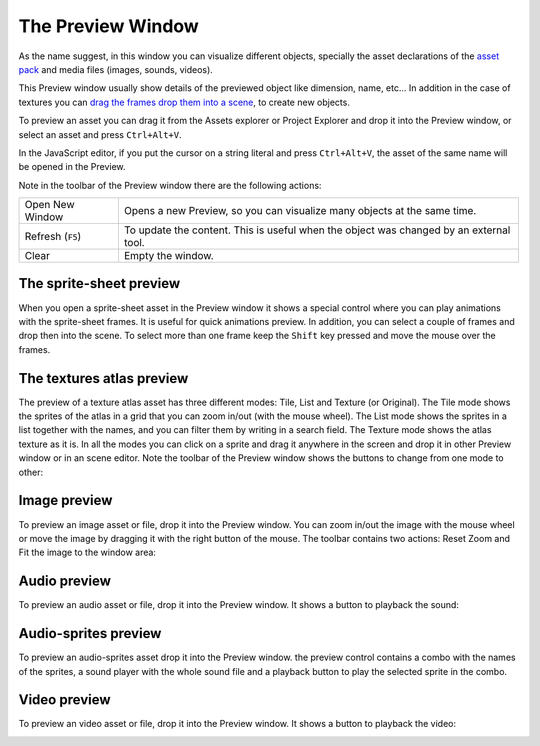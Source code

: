 The Preview Window
==================

As the name suggest, in this window you can visualize different objects, specially the asset declarations of the `asset pack <assets-manager.html>`_ and media files (images, sounds, videos).

This Preview window usually show details of the previewed object like dimension, name, etc... In addition in the case of textures you can `drag the frames drop them into a scene <canvas.html#from-the-preview-window>`_, to create new objects.

To preview an asset you can drag it from the Assets explorer or Project Explorer and drop it into the Preview window, or select an asset and press ``Ctrl+Alt+V``.

In the JavaScript editor, if you put the cursor on a string literal and press ``Ctrl+Alt+V``, the asset of the same name will be opened in the Preview.

.. image:: images/DropAssetPreview.png
	:alt: Drop asset into the preview.



Note in the toolbar of the Preview window there are the following actions:

.. image:: images/PreviewMenu.png


========================= ===============================================
Open New Window           Opens a new Preview, so you can visualize many objects at the same time.
Refresh (``F5``)          To update the content. This is useful when the object was changed by an external tool.
Clear                     Empty the window.
========================= ===============================================


The sprite-sheet preview
~~~~~~~~~~~~~~~~~~~~~~~~

When you open a sprite-sheet asset in the Preview window it shows a special control where you can play animations with the sprite-sheet frames. It is useful for quick animations preview. In addition, you can select a couple of frames and drop then into the scene. To select more than one frame keep the ``Shift`` key pressed and move the mouse over the frames.

.. image:: images/SpritesheetPreviewAnimation.gif
	:alt: You can play animations in the sprite-sheet preview.

The textures atlas preview
~~~~~~~~~~~~~~~~~~~~~~~~~~

The preview of a texture atlas asset has three different modes: Tile, List and Texture (or Original). The Tile mode shows the sprites of the atlas in a grid that you can zoom in/out (with the mouse wheel). The List mode shows the sprites in a list together with the names, and you can filter them by writing in a search field. The Texture mode shows the atlas texture as it is. In all the modes you can click on a sprite and drag it anywhere in the screen and drop it in other Preview window or in an scene editor. Note the toolbar of the Preview window shows the buttons to change from one mode to other:

.. image:: images/AtlasPreview.gif
	:alt: Preview a texture map.

Image preview
~~~~~~~~~~~~~

To preview an image asset or file, drop it into the Preview window. You can zoom in/out the image with the mouse wheel or move the image by dragging it with the right button of the mouse. The toolbar contains two actions: Reset Zoom and Fit the image to the window area:

.. image:: images/ImagePreview.png
	:alt: Preview an image.

Audio preview
~~~~~~~~~~~~~

To preview an audio asset or file, drop it into the Preview window. It shows a button to playback the sound:

.. image:: images/SoundPreview.png
	:alt: Preview of a sound file or asset.

Audio-sprites preview
~~~~~~~~~~~~~~~~~~~~~

To preview an audio-sprites asset drop it into the Preview window. the preview control contains a combo with the names of the sprites, a sound player with the whole sound file and a playback button to play the selected sprite in the combo.

.. image:: images/AudioSpritePreview.png
	:alt: Preview of a sound file or asset.

Video preview
~~~~~~~~~~~~~

To preview an video asset or file, drop it into the Preview window. It shows a button to playback the video:

.. image:: images/VideoPreview.png
	:alt: Preview of a sound file or asset.
